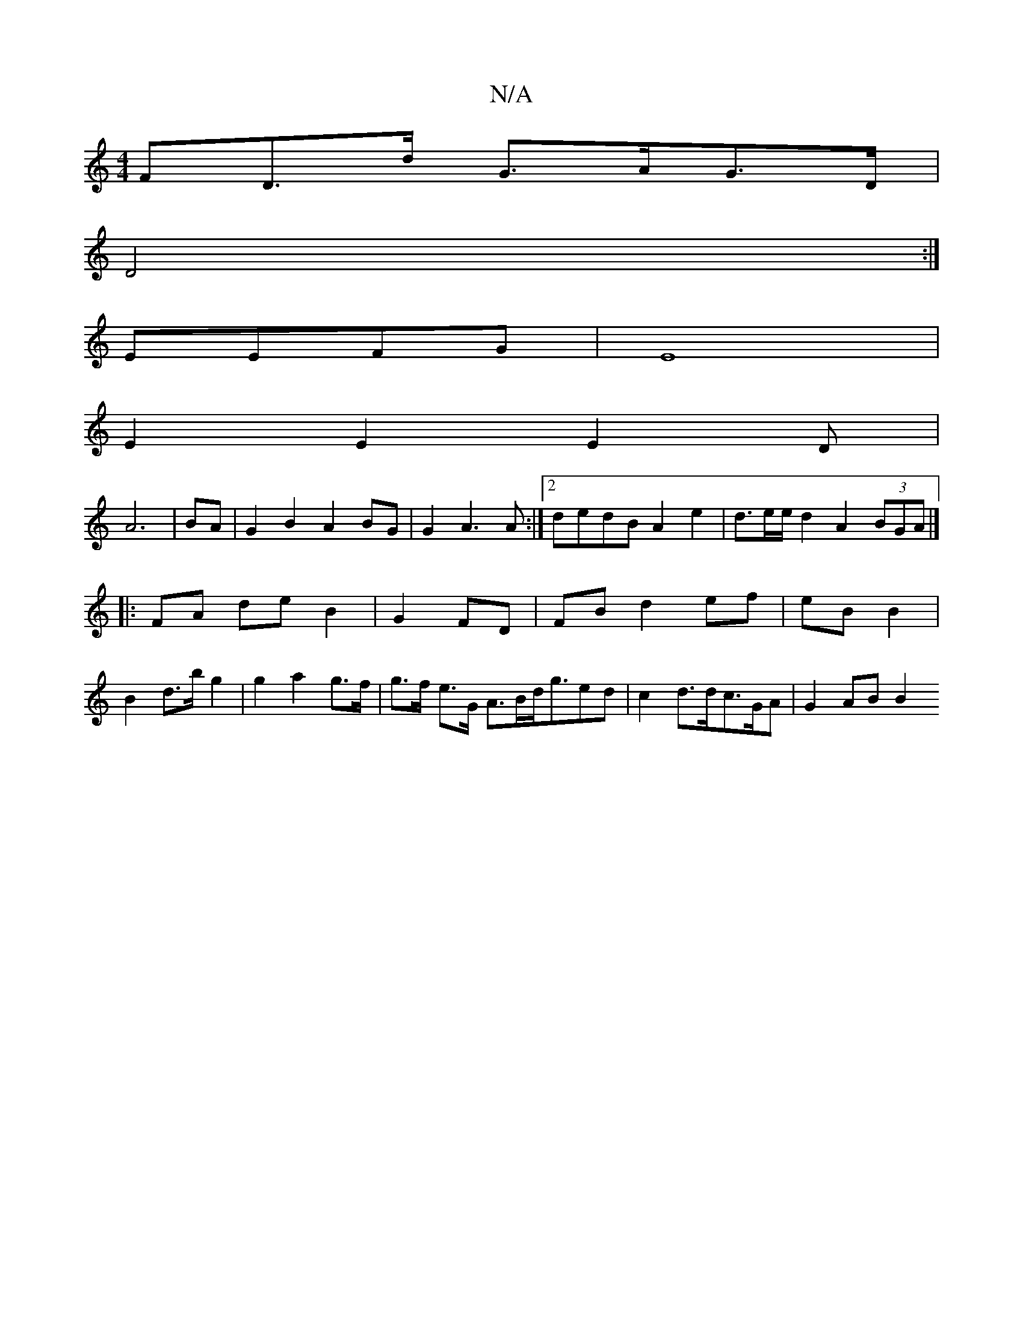 X:1
T:N/A
M:4/4
R:N/A
K:Cmajor
>FD>d G>AG>D|
D4 :|
EEFG |E8|
E2E2E2D|
A6|BA|G2 B2A2  BG|G2 A3A :|2 dedB A2 e2 |d>ee/2d2 A2 (3BGA|]
|:FA de B2 | G2 FD |FB d2 ef | eB B2 |
B2 d>bg2 | g2 a2 g>f | g>f e>G A>Bd<ged|c2 d>dc>GA | G2 AB B2